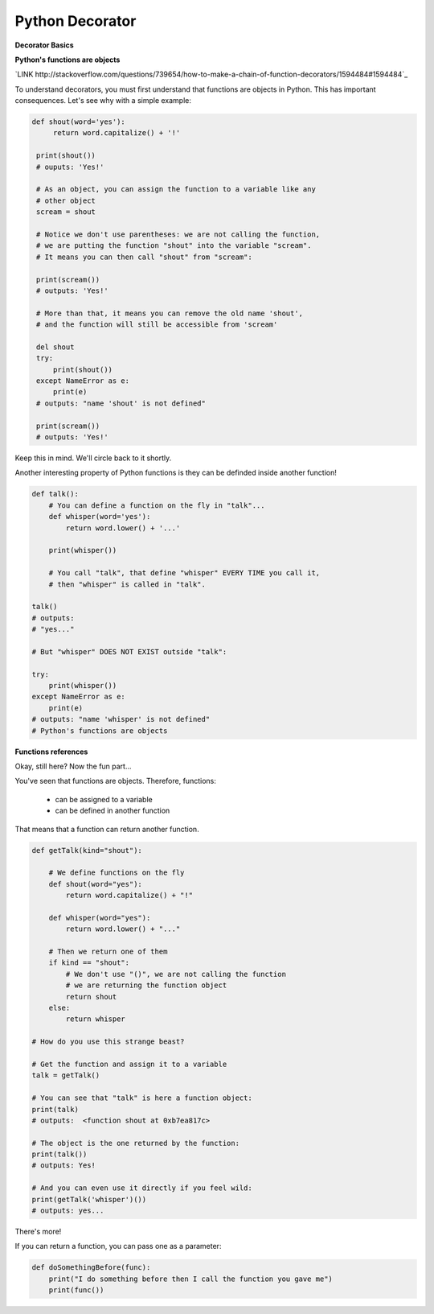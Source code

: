 ================
Python Decorator
================

**Decorator Basics**

**Python's functions are objects**

`LINK http://stackoverflow.com/questions/739654/how-to-make-a-chain-of-function-decorators/1594484#1594484`_

To understand decorators, you must first understand that functions
are objects in Python. This has important consequences. Let's see
why with a simple example:

.. code:: python
    
   def shout(word='yes'):
        return word.capitalize() + '!'

    print(shout())
    # ouputs: 'Yes!'

    # As an object, you can assign the function to a variable like any
    # other object
    scream = shout

    # Notice we don't use parentheses: we are not calling the function,
    # we are putting the function "shout" into the variable "scream".
    # It means you can then call "shout" from "scream":

    print(scream())
    # outputs: 'Yes!'

    # More than that, it means you can remove the old name 'shout',
    # and the function will still be accessible from 'scream'

    del shout
    try:
        print(shout())
    except NameError as e:
        print(e)
    # outputs: "name 'shout' is not defined"

    print(scream())
    # outputs: 'Yes!'

Keep this in mind. We'll circle back to it shortly.

Another interesting property of Python functions is they can
be definded inside another function!

.. code:: python
    
    def talk():
        # You can define a function on the fly in "talk"...
        def whisper(word='yes'):
            return word.lower() + '...'

        print(whisper())

        # You call "talk", that define "whisper" EVERY TIME you call it,
        # then "whisper" is called in "talk".

    talk()
    # outputs: 
    # "yes..."

    # But "whisper" DOES NOT EXIST outside "talk":

    try:
        print(whisper())
    except NameError as e:
        print(e)
    # outputs: "name 'whisper' is not defined"
    # Python's functions are objects

**Functions references**

Okay, still here? Now the fun part...

You've seen that functions are objects. Therefore, functions:

  * can be assigned to a variable
  * can be defined in another function

That means that a function can return another function.

.. code:: python

    def getTalk(kind="shout"):
    
        # We define functions on the fly
        def shout(word="yes"):
            return word.capitalize() + "!"

        def whisper(word="yes"):
            return word.lower() + "..."

        # Then we return one of them
        if kind == "shout":
            # We don't use "()", we are not calling the function
            # we are returning the function object
            return shout
        else:
            return whisper

    # How do you use this strange beast?

    # Get the function and assign it to a variable
    talk = getTalk()
    
    # You can see that "talk" is here a function object:
    print(talk)
    # outputs:  <function shout at 0xb7ea817c>

    # The object is the one returned by the function:
    print(talk())
    # outputs: Yes!

    # And you can even use it directly if you feel wild:
    print(getTalk('whisper')())
    # outputs: yes...

There's more!

If you can return a function, you can pass one as a parameter:

.. code:: python

    def doSomethingBefore(func):
        print("I do something before then I call the function you gave me")
        print(func())


